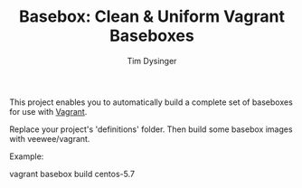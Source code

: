 #+TITLE:  Basebox: Clean & Uniform Vagrant Baseboxes
#+AUTHOR: Tim Dysinger
#+EMAIL:  tim@dysinger.net

This project enables you to automatically build a complete set of
baseboxes for use with [[http://vagrantup.com][Vagrant]].

Replace your project's 'definitions' folder.  Then build some basebox
images with veewee/vagrant.

Example:
#+BEGIN_SRC: sh
vagrant basebox build centos-5.7
#+END_SRC
